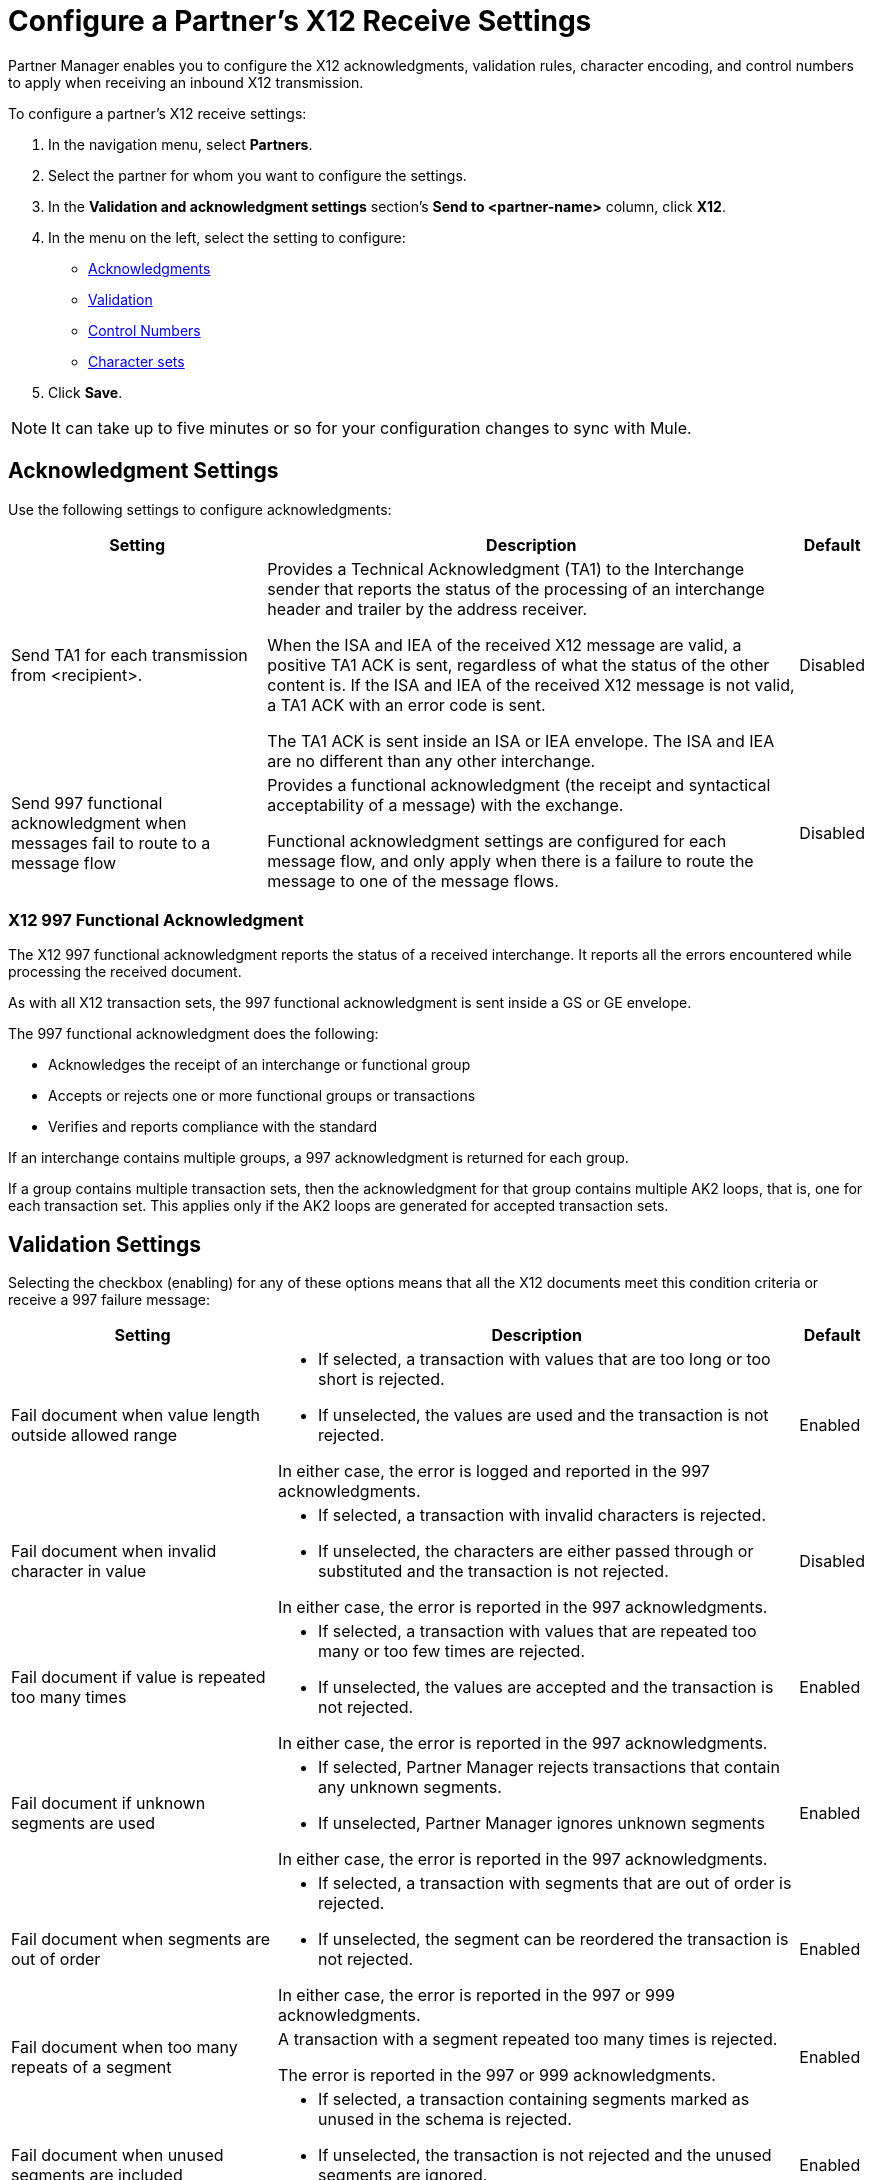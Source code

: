 = Configure a Partner's X12 Receive Settings

Partner Manager enables you to configure the X12 acknowledgments, validation rules, character encoding, and control numbers to apply when receiving an inbound X12 transmission.

To configure a partner's X12 receive settings:

. In the navigation menu, select *Partners*.
. Select the partner for whom you want to configure the settings.
. In the *Validation and acknowledgment settings* section's *Send to <partner-name>* column, click *X12*.
. In the menu on the left, select the setting to configure:
* <<ack-settings,Acknowledgments>>
* <<validation-settings,Validation>>
* <<control-numbers,Control Numbers>>
* <<character-set,Character sets>>
. Click *Save*.

[NOTE]
It can take up to five minutes or so for your configuration changes to sync with Mule.

[[ack-settings]]
== Acknowledgment Settings

Use the following settings to configure acknowledgments:

[%header%autowidth.spread]
|===
|Setting |Description |Default

|Send TA1 for each transmission from <recipient>.
a|Provides a Technical Acknowledgment (TA1) to the Interchange sender that reports the status of the processing of an interchange header and trailer by the address receiver.

When the ISA and IEA of the received X12 message are valid, a positive TA1 ACK is sent, regardless of what the status of the other content is.
If the ISA and IEA of the received X12 message is not valid, a TA1 ACK with an error code is sent.

The TA1 ACK is sent inside an ISA or IEA envelope. The ISA and IEA are no different than any other interchange.
|Disabled

|Send 997 functional acknowledgment when messages fail to route to a message flow
a|Provides a functional acknowledgment (the receipt and syntactical acceptability of a message) with the exchange.

Functional acknowledgment settings are configured for each message flow, and only apply when there is a failure to route the message to one of the message flows.
|Disabled
|===

=== X12 997 Functional Acknowledgment

The X12 997 functional acknowledgment reports the status of a received interchange. It reports all the errors encountered while processing the received document.

As with all X12 transaction sets, the 997 functional acknowledgment is sent inside a GS or GE envelope.

The 997 functional acknowledgment does the following:

* Acknowledges the receipt of an interchange or functional group
* Accepts or rejects one or more functional groups or transactions
* Verifies and reports compliance with the standard

If an interchange contains multiple groups, a 997 acknowledgment is returned for each group.

If a group contains multiple transaction sets, then the acknowledgment for that group contains multiple AK2 loops, that is, one for each transaction set. This applies only if the AK2 loops are generated for accepted transaction sets.

[[validation-settings]]
== Validation Settings

Selecting the checkbox (enabling) for any of these options means that all the X12 documents meet this condition criteria or receive a 997 failure message:

[%header%autowidth.spread]
|===
|Setting a|Description |Default

|Fail document when value length outside allowed range
a| * If selected, a transaction with values that are too long or too short is rejected.
* If unselected, the values are used and the transaction is not rejected.

In either case, the error is logged and reported in the 997 acknowledgments.
|Enabled

|Fail document when invalid character in value
a| * If selected, a transaction with invalid characters is rejected.
* If unselected, the characters are either passed through or substituted and the transaction is not rejected.

In either case, the error is reported in the 997 acknowledgments.
|Disabled

|Fail document if value is repeated too many times
a|* If selected, a transaction with values that are repeated too many or too few times are rejected.
* If unselected, the values are accepted and the transaction is not rejected.

In either case, the error is reported in the 997 acknowledgments.
|Enabled

|Fail document if unknown segments are used
a|* If selected, Partner Manager rejects transactions that contain any unknown segments.
* If unselected, Partner Manager ignores unknown segments

In either case, the error is reported in the 997 acknowledgments.
|Enabled

|Fail document when segments are out of order
a|* If selected, a transaction with segments that are out of order is rejected.
* If unselected, the segment can be reordered the transaction is not rejected.

In either case, the error is reported in the 997 or 999 acknowledgments.
|Enabled

|Fail document when too many repeats of a segment
|A transaction with a segment repeated too many times is rejected.

The error is reported in the 997 or 999 acknowledgments.
|Enabled

|Fail document when unused segments are included
a|* If selected, a transaction containing segments marked as unused in the schema is rejected.
* If unselected, the transaction is not rejected and the unused segments are ignored.

In either case, the error is reported in the 997 or 999 acknowledgments.
|Enabled
|===

[[control-numbers]]
=== Control Numbers

Use these settings to apply validations related to your partners or your use of control numbers within the X12 message:

[%header%autowidth.spread]
|===
|Setting |Description |Default

|Requires unique interchange control number (ISA13)
a| * If selected, Partner Manager records the interchange numbers previously processed and rejects any duplicate interchange numbers from the same partner (as determined by the interchange sender and receiver identification).
* If unselected, Partner Manager enables processing of the received interchange to continue.
|Disabled

|Requires unique group control number (GS06)
a| If selected, Partner Manager enforces globally unique Group Control Numbers (GS06) for received functional groups.

This configuration requires group numbers to be unique across all interchanges received from the same partner and application (as determined by the interchange sender and receiver identification, combined with the functional group sender and receiver application codes).
| Disabled

|Requires unique transaction set control number (ST02)
a| If selected, Partner Manager enforces globally unique Transaction Set Control Numbers (ST02) for received transaction sets.

This configuration requires transaction set numbers to be unique across all functional groups received from the same partner and application (as determined by the interchange sender and receiver identification, combined with the functional group sender and receiver application codes).
|Disabled
|===

[[character-sets]]
=== Character Sets

Use these settings to apply selected character set and encoding options pertaining to your partners and your X12 message:

[%header%autowidth.spread]
|===
|Setting |Description |Default

|Character set
a|This option is required and defines the characters allowed in string data. When set, invalid characters are replaced by the substitution character. If no substitution character is set or enabled for receive messages in the parser options, they are rejected as errors.
Either way, the invalid characters are logged and are reported in the 997 functional acknowledgments for the receive messages.

Possible values include:

* `Basic`
* `Extended`
* `Unrestricted`
| `Extended`

|Character encoding
a|Indicates the character encoding for messages. This character encoding is used for both send and receive messages.

Possible values include:

* `ASCII`
* `ISO8859_1`
* `UTF-8`
|Disabled
|===

== See Also

* xref:create-partner.adoc[Configure a New Partner]
* xref:create-inbound-message-flow.adoc[Create and Configure an Inbound Message Flow]
